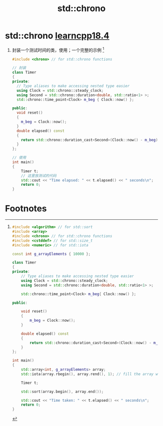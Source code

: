 :PROPERTIES:
:ID:       5138e082-8f2b-4001-ac6e-4d4f113a2dce
:END:
#+title: std::chrono
#+filetags: cpp

* std::chrono [[https://www.learncpp.com/cpp-tutorial/timing-your-code/][learncpp18.4]]
1. 封装一个测试时间的类，使用；一个完整的示例 [fn:1]
   #+begin_src cpp :results output :namespaces std :includes <iostream>
   #include <chrono> // for std::chrono functions

   // 封装
   class Timer
   {
   private:
     // Type aliases to make accessing nested type easier
     using Clock = std::chrono::steady_clock;
     using Second = std::chrono::duration<double, std::ratio<1> >;
     std::chrono::time_point<Clock> m_beg { Clock::now() };

   public:
     void reset()
     {
       m_beg = Clock::now();
     }
     double elapsed() const
     {
       return std::chrono::duration_cast<Second>(Clock::now() - m_beg).count();
     }
   };

   // 使用
   int main()
   {
       Timer t;
       // 这里放测试的代码
       std::cout << "Time elapsed: " << t.elapsed() << " seconds\n";
       return 0;
   }
   #+end_src

* Footnotes

[fn:1]
#+begin_src cpp :results output :namespaces std :includes <iostream>
#include <algorithm> // for std::sort
#include <array>
#include <chrono> // for std::chrono functions
#include <cstddef> // for std::size_t
#include <numeric> // for std::iota

const int g_arrayElements { 10000 };

class Timer
{
private:
    // Type aliases to make accessing nested type easier
    using Clock = std::chrono::steady_clock;
    using Second = std::chrono::duration<double, std::ratio<1> >;

    std::chrono::time_point<Clock> m_beg{ Clock::now() };

public:

    void reset()
    {
        m_beg = Clock::now();
    }

    double elapsed() const
    {
        return std::chrono::duration_cast<Second>(Clock::now() - m_beg).count();
    }
};

int main()
{
    std::array<int, g_arrayElements> array;
    std::iota(array.rbegin(), array.rend(), 1); // fill the array with values 10000 to 1

    Timer t;

    std::sort(array.begin(), array.end());

    std::cout << "Time taken: " << t.elapsed() << " seconds\n";
    return 0;
}
#+end_src

#+RESULTS:
: Time taken: 0.000476574 seconds

